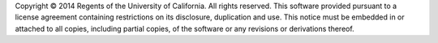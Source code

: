 Copyright © 2014 Regents of the University of California.
All rights reserved.  This software provided pursuant to a
license agreement containing restrictions on its disclosure,
duplication and use.  This notice must be embedded in or
attached to all copies, including partial copies, of the
software or any revisions or derivations thereof.

